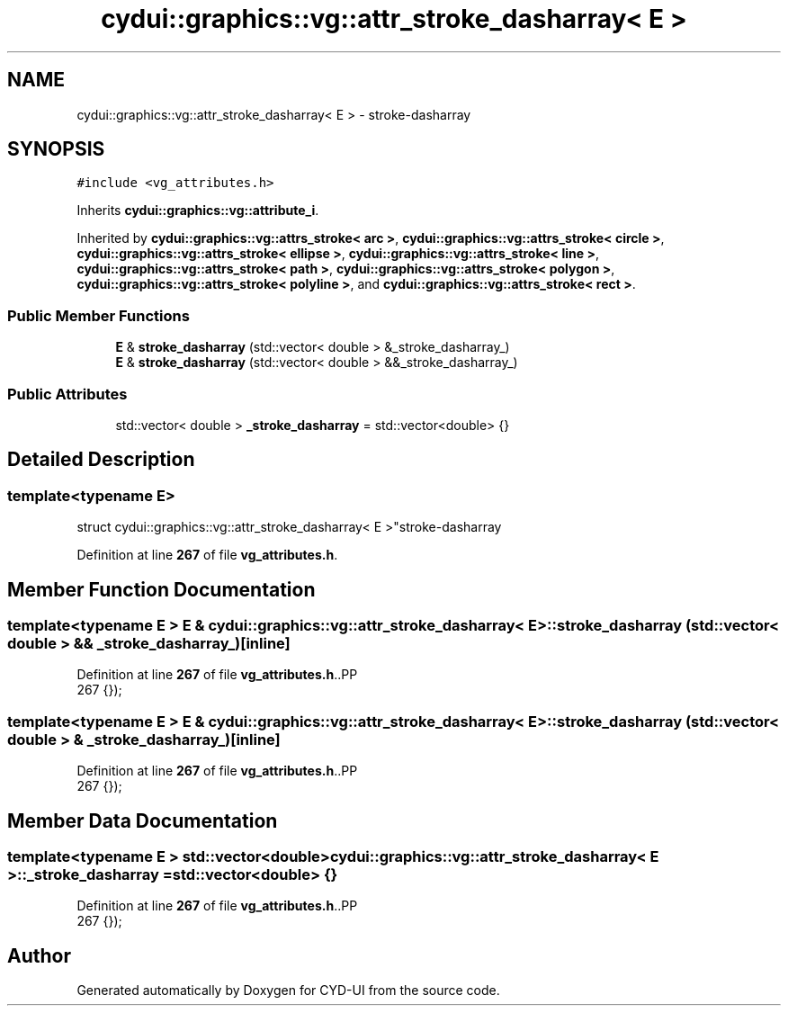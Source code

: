 .TH "cydui::graphics::vg::attr_stroke_dasharray< E >" 3 "CYD-UI" \" -*- nroff -*-
.ad l
.nh
.SH NAME
cydui::graphics::vg::attr_stroke_dasharray< E > \- stroke-dasharray  

.SH SYNOPSIS
.br
.PP
.PP
\fC#include <vg_attributes\&.h>\fP
.PP
Inherits \fBcydui::graphics::vg::attribute_i\fP\&.
.PP
Inherited by \fBcydui::graphics::vg::attrs_stroke< arc >\fP, \fBcydui::graphics::vg::attrs_stroke< circle >\fP, \fBcydui::graphics::vg::attrs_stroke< ellipse >\fP, \fBcydui::graphics::vg::attrs_stroke< line >\fP, \fBcydui::graphics::vg::attrs_stroke< path >\fP, \fBcydui::graphics::vg::attrs_stroke< polygon >\fP, \fBcydui::graphics::vg::attrs_stroke< polyline >\fP, and \fBcydui::graphics::vg::attrs_stroke< rect >\fP\&.
.SS "Public Member Functions"

.in +1c
.ti -1c
.RI "\fBE\fP & \fBstroke_dasharray\fP (std::vector< double > &_stroke_dasharray_)"
.br
.ti -1c
.RI "\fBE\fP & \fBstroke_dasharray\fP (std::vector< double > &&_stroke_dasharray_)"
.br
.in -1c
.SS "Public Attributes"

.in +1c
.ti -1c
.RI "std::vector< double > \fB_stroke_dasharray\fP = std::vector<double> {}"
.br
.in -1c
.SH "Detailed Description"
.PP 

.SS "template<typename \fBE\fP>
.br
struct cydui::graphics::vg::attr_stroke_dasharray< E >"stroke-dasharray 
.PP
Definition at line \fB267\fP of file \fBvg_attributes\&.h\fP\&.
.SH "Member Function Documentation"
.PP 
.SS "template<typename \fBE\fP > \fBE\fP & \fBcydui::graphics::vg::attr_stroke_dasharray\fP< \fBE\fP >::stroke_dasharray (std::vector< double > && _stroke_dasharray_)\fC [inline]\fP"

.PP
Definition at line \fB267\fP of file \fBvg_attributes\&.h\fP\&..PP
.nf
267 {});
.fi

.SS "template<typename \fBE\fP > \fBE\fP & \fBcydui::graphics::vg::attr_stroke_dasharray\fP< \fBE\fP >::stroke_dasharray (std::vector< double > & _stroke_dasharray_)\fC [inline]\fP"

.PP
Definition at line \fB267\fP of file \fBvg_attributes\&.h\fP\&..PP
.nf
267 {});
.fi

.SH "Member Data Documentation"
.PP 
.SS "template<typename \fBE\fP > std::vector<double> \fBcydui::graphics::vg::attr_stroke_dasharray\fP< \fBE\fP >::_stroke_dasharray = std::vector<double> {}"

.PP
Definition at line \fB267\fP of file \fBvg_attributes\&.h\fP\&..PP
.nf
267 {});
.fi


.SH "Author"
.PP 
Generated automatically by Doxygen for CYD-UI from the source code\&.
